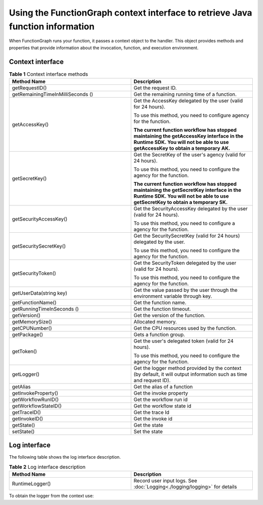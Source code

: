 Using the FunctionGraph context interface to retrieve Java function information
===============================================================================

When FunctionGraph runs your function, it passes a context object to the
handler.
This object provides methods and properties that provide information about
the invocation, function, and execution environment.

Context interface
-----------------

.. list-table:: **Table 1** Context interface methods
   :widths: 25 25
   :header-rows: 1

   * - Method Name
     - Description

   * - getRequestID()
     - Get the request ID.

   * - getRemainingTimeInMilliSeconds ()
     - Get the remaining running time of a function.

   * - getAccessKey()
     - Get the AccessKey delegated by the user (valid for 24 hours).

       To use this method, you need to configure agency for the function.

       **The current function workflow has stopped maintaining the getAccessKey
       interface in the Runtime SDK.
       You will not be able to use getAccessKey to obtain a temporary AK.**

   * - getSecretKey()
     - Get the SecretKey of the user's agency (valid for 24 hours).

       To use this method, you need to configure the agency for the function.

       **The current function workflow has stopped maintaining the getSecretKey
       interface in the Runtime SDK.
       You will not be able to use getSecretKey to obtain a temporary SK.**

   * - getSecurityAccessKey()
     - Get the SecurityAccessKey delegated by the user (valid for 24 hours).

       To use this method, you need to configure a agency for the function.

   * - getSecuritySecretKey()
     - Get the SecuritySecretKey (valid for 24 hours) delegated by the user.

       To use this method, you need to configure the agency for the function.

   * - getSecurityToken()
     - Get the SecurityToken delegated by the user (valid for 24 hours).

       To use this method, you need to configure the agency for the function.

   * - getUserData(string key)
     - Get the value passed by the user through the environment variable through key.

   * - getFunctionName()
     - Get the function name.

   * - getRunningTimeInSeconds ()
     - Get the function timeout.

   * - getVersion()
     - Get the version of the function.

   * - getMemorySize()
     - Allocated memory.

   * - getCPUNumber()
     - Get the CPU resources used by the function.

   * - getPackage()
     - Gets a function group.

   * - getToken()
     - Get the user's delegated token (valid for 24 hours).

       To use this method, you need to configure the agency for the function.

   * - getLogger()
     - Get the logger method provided by the context (by default, it will output information such as time and request ID).

   * - getAlias
     - Get the alias of a function

   * - getInvokeProperty()
     - Get the invoke property

   * - getWorkflowRunID()
     - Get the workflow run id

   * - getWorkflowStateID()
     - Get the workflow state id

   * - getTraceID()
     - Get the trace Id

   * - getInvokeID()
     - Get the invoke id

   * - getState()
     - Get the state

   * - setState()
     - Set the state

Log interface
-------------

The following table shows the log interface description.

.. list-table:: **Table 2** Log interface description
   :widths: 25 25
   :header-rows: 1

   * - Method Name
     - Description

   * - RuntimeLogger()
     - Record user input logs. See  :doc:`Logging<./logging/logging>` for details

To obtain the logger from the context use:

.. code-block:: java
  :caption: Example: FGEventHandler.java

    RuntimeLogger log = context.getLogger();
    log.log("Hello world!");
